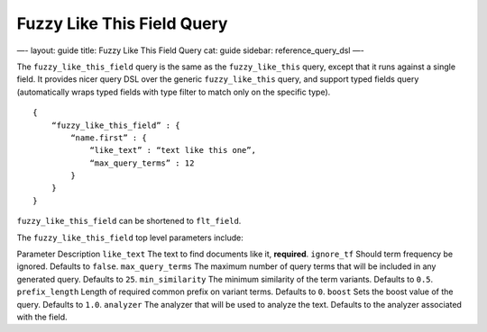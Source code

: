 
=============================
 Fuzzy Like This Field Query 
=============================




—-
layout: guide
title: Fuzzy Like This Field Query
cat: guide
sidebar: reference\_query\_dsl
—-

The ``fuzzy_like_this_field`` query is the same as the
``fuzzy_like_this`` query, except that it runs against a single field.
It provides nicer query DSL over the generic ``fuzzy_like_this`` query,
and support typed fields query (automatically wraps typed fields with
type filter to match only on the specific type).

::

    {
        “fuzzy_like_this_field” : {
            “name.first” : {
                “like_text” : “text like this one”,
                “max_query_terms” : 12
            }
        }
    }

``fuzzy_like_this_field`` can be shortened to ``flt_field``.

The ``fuzzy_like_this_field`` top level parameters include:

Parameter
Description
``like_text``
The text to find documents like it, **required**.
``ignore_tf``
Should term frequency be ignored. Defaults to ``false``.
``max_query_terms``
The maximum number of query terms that will be included in any generated
query. Defaults to ``25``.
``min_similarity``
The minimum similarity of the term variants. Defaults to ``0.5``.
``prefix_length``
Length of required common prefix on variant terms. Defaults to ``0``.
``boost``
Sets the boost value of the query. Defaults to ``1.0``.
``analyzer``
The analyzer that will be used to analyze the text. Defaults to the
analyzer associated with the field.



